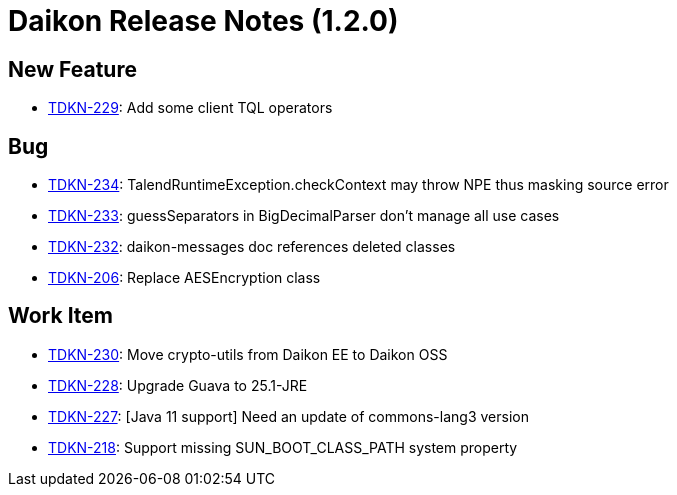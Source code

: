 = Daikon Release Notes (1.2.0)

== New Feature
- link:https://jira.talendforge.org/browse/TDKN-229[TDKN-229]: Add some client TQL operators

== Bug
- link:https://jira.talendforge.org/browse/TDKN-234[TDKN-234]: TalendRuntimeException.checkContext may throw NPE thus masking source error
- link:https://jira.talendforge.org/browse/TDKN-233[TDKN-233]: guessSeparators in BigDecimalParser don't manage all use cases
- link:https://jira.talendforge.org/browse/TDKN-232[TDKN-232]: daikon-messages doc references deleted classes
- link:https://jira.talendforge.org/browse/TDKN-206[TDKN-206]: Replace AESEncryption class

== Work Item
- link:https://jira.talendforge.org/browse/TDKN-230[TDKN-230]: Move crypto-utils from Daikon EE to Daikon OSS
- link:https://jira.talendforge.org/browse/TDKN-228[TDKN-228]: Upgrade Guava to 25.1-JRE
- link:https://jira.talendforge.org/browse/TDKN-227[TDKN-227]: [Java 11 support] Need an update of commons-lang3 version
- link:https://jira.talendforge.org/browse/TDKN-218[TDKN-218]: Support missing SUN_BOOT_CLASS_PATH system property
